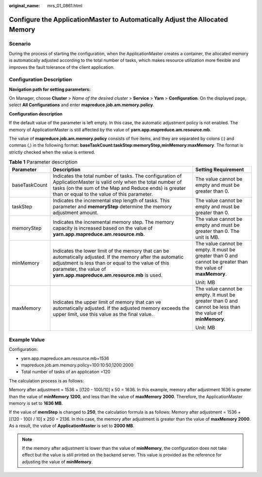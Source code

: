 :original_name: mrs_01_0861.html

.. _mrs_01_0861:

Configure the ApplicationMaster to Automatically Adjust the Allocated Memory
============================================================================

Scenario
--------

During the process of starting the configuration, when the ApplicationMaster creates a container, the allocated memory is automatically adjusted according to the total number of tasks, which makes resource utilization more flexible and improves the fault tolerance of the client application.

Configuration Description
-------------------------

**Navigation path for setting parameters:**

On Manager, choose **Cluster** > *Name of the desired cluster* > **Service** > **Yarn** > **Configuration**. On the displayed page, select **All Configurations** and enter **mapreduce.job.am.memory.policy**.

**Configuration description**

If the default value of the parameter is left empty. In this case, the automatic adjustment policy is not enabled. The memory of ApplicationMaster is still affected by the value of **yarn.app.mapreduce.am.resource.mb**.

The value of **mapreduce.job.am.memory.policy** consists of five items, and they are separated by colons (:) and commas (,) in the following format: **baseTaskCount:taskStep:memoryStep,minMemory:maxMemory**. The format is strictly checked when the value is entered.

.. table:: **Table 1** Parameter description

   +-----------------------+--------------------------------------------------------------------------------------------------------------------------------------------------------------------------------------------------------------------------------------------+-------------------------------------------------------------------------------------------------------------+
   | Parameter             | Description                                                                                                                                                                                                                                | Setting Requirement                                                                                         |
   +=======================+============================================================================================================================================================================================================================================+=============================================================================================================+
   | baseTaskCount         | Indicates the total number of tasks. The configuration of ApplicationMaster is valid only when the total number of tasks (on the sum of the Map and Reduce ends) is greater than or equal to the value of this parameter.                  | The value cannot be empty and must be greater than 0.                                                       |
   +-----------------------+--------------------------------------------------------------------------------------------------------------------------------------------------------------------------------------------------------------------------------------------+-------------------------------------------------------------------------------------------------------------+
   | taskStep              | Indicates the incremental step length of tasks. This parameter and **memoryStep** determine the memory adjustment amount.                                                                                                                  | The value cannot be empty and must be greater than 0.                                                       |
   +-----------------------+--------------------------------------------------------------------------------------------------------------------------------------------------------------------------------------------------------------------------------------------+-------------------------------------------------------------------------------------------------------------+
   | memoryStep            | Indicates the incremental memory step. The memory capacity is increased based on the value of **yarn.app.mapreduce.am.resource.mb**.                                                                                                       | The value cannot be empty and must be greater than 0. The unit is MB.                                       |
   +-----------------------+--------------------------------------------------------------------------------------------------------------------------------------------------------------------------------------------------------------------------------------------+-------------------------------------------------------------------------------------------------------------+
   | minMemory             | Indicates the lower limit of the memory that can be automatically adjusted. If the memory after the automatic adjustment is less than or equal to the value of this parameter, the value of **yarn.app.mapreduce.am.resource.mb** is used. | The value cannot be empty. It must be greater than 0 and cannot be greater than the value of **maxMemory**. |
   |                       |                                                                                                                                                                                                                                            |                                                                                                             |
   |                       |                                                                                                                                                                                                                                            | Unit: MB                                                                                                    |
   +-----------------------+--------------------------------------------------------------------------------------------------------------------------------------------------------------------------------------------------------------------------------------------+-------------------------------------------------------------------------------------------------------------+
   | maxMemory             | Indicates the upper limit of memory that can ve automatically adjusted. If the adjusted memory exceeds the upper limit, use this value as the final value.                                                                                 | The value cannot be empty. It must be greater than 0 and cannot be less than the value of **minMemory**.    |
   |                       |                                                                                                                                                                                                                                            |                                                                                                             |
   |                       |                                                                                                                                                                                                                                            | Unit: MB                                                                                                    |
   +-----------------------+--------------------------------------------------------------------------------------------------------------------------------------------------------------------------------------------------------------------------------------------+-------------------------------------------------------------------------------------------------------------+

Example Value
-------------

Configuration:

-  yarn.app.mapreduce.am.resource.mb=1536
-  mapreduce.job.am.memory.policy=100:10:50,1200:2000
-  Total number of tasks of an application =120

The calculation process is as follows:

Memory after adjustment = 1536 + [(120 - 100)/10] x 50 = 1636. In this example, memory after adjustment 1636 is greater than the value of **minMemory** **1200**, and less than the value of **maxMemory** **2000**. Therefore, the ApplicationMaster memory is set to **1636 MB**.

If the value of **memStep** is changed to **250**, the calculation formula is as follows: Memory after adjustment = 1536 + [(120 - 100) / 10] x 250 = 2136. In this case, the memory after adjustment is greater than the value of **maxMemory** **2000**. As a result, the value of **ApplicationMaster** is set to **2000 MB**.

.. note::

   If the memory after adjustment is lower than the value of **minMemory**, the configuration does not take effect but the value is still printed on the backend server. This value is provided as the reference for adjusting the value of **minMemory**.
